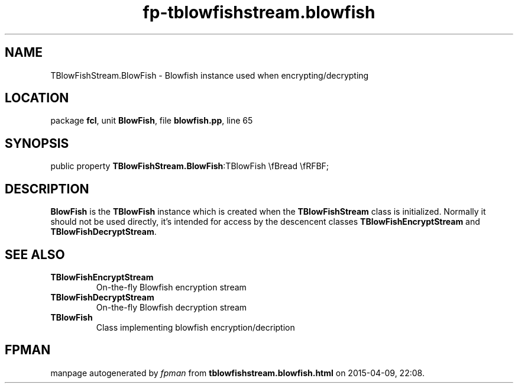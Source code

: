 .\" file autogenerated by fpman
.TH "fp-tblowfishstream.blowfish" 3 "2014-03-14" "fpman" "Free Pascal Programmer's Manual"
.SH NAME
TBlowFishStream.BlowFish - Blowfish instance used when encrypting/decrypting
.SH LOCATION
package \fBfcl\fR, unit \fBBlowFish\fR, file \fBblowfish.pp\fR, line 65
.SH SYNOPSIS
public property  \fBTBlowFishStream.BlowFish\fR:TBlowFish \\fBread \\fRFBF;
.SH DESCRIPTION
\fBBlowFish\fR is the \fBTBlowFish\fR instance which is created when the \fBTBlowFishStream\fR class is initialized. Normally it should not be used directly, it's intended for access by the descencent classes \fBTBlowFishEncryptStream\fR and \fBTBlowFishDecryptStream\fR.


.SH SEE ALSO
.TP
.B TBlowFishEncryptStream
On-the-fly Blowfish encryption stream
.TP
.B TBlowFishDecryptStream
On-the-fly Blowfish decryption stream
.TP
.B TBlowFish
Class implementing blowfish encryption/decription

.SH FPMAN
manpage autogenerated by \fIfpman\fR from \fBtblowfishstream.blowfish.html\fR on 2015-04-09, 22:08.

